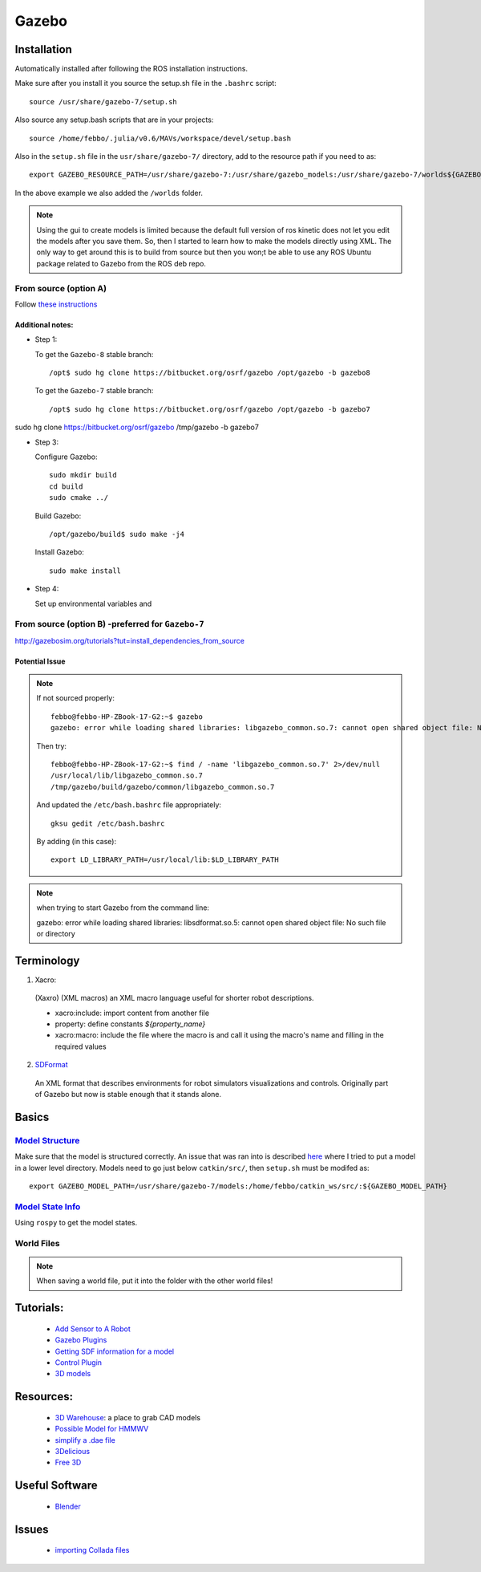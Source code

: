 Gazebo
*******


Installation
=============
Automatically installed after following the ROS installation instructions.

Make sure after you install it you source the setup.sh file in the ``.bashrc`` script:
::

  source /usr/share/gazebo-7/setup.sh

Also source any setup.bash scripts that are in your projects:
::

  source /home/febbo/.julia/v0.6/MAVs/workspace/devel/setup.bash

Also in the ``setup.sh`` file in the ``usr/share/gazebo-7/`` directory, add to the resource path if you need to as:
::

  export GAZEBO_RESOURCE_PATH=/usr/share/gazebo-7:/usr/share/gazebo_models:/usr/share/gazebo-7/worlds${GAZEBO_RESOURCE_PATH}

In the above example we also added the ``/worlds`` folder.

.. note::

  Using the gui to create models is limited because the default full version of ros kinetic does not let you edit the models after you save them. So, then I started to learn how to make the models directly using XML. The only way to get around this is to build from source but then you won;t be able to use any ROS Ubuntu package related to Gazebo from the ROS deb repo.

From source (option A)
--------------------------

Follow `these instructions <http://gazebosim.org/tutorials?tut=install_from_source>`_

Additional notes:
^^^^^^^^^^^^^^^^^^

* Step 1:

  To get the ``Gazebo-8`` stable branch:
  ::

    /opt$ sudo hg clone https://bitbucket.org/osrf/gazebo /opt/gazebo -b gazebo8

  To get the ``Gazebo-7`` stable branch:
  ::

    /opt$ sudo hg clone https://bitbucket.org/osrf/gazebo /opt/gazebo -b gazebo7

sudo hg clone https://bitbucket.org/osrf/gazebo /tmp/gazebo -b gazebo7

* Step 3:

  Configure Gazebo:
  ::

    sudo mkdir build
    cd build
    sudo cmake ../

  Build Gazebo:
  ::

    /opt/gazebo/build$ sudo make -j4

  Install Gazebo:
  ::

    sudo make install

* Step 4:

  Set up environmental variables and

From source (option B) -preferred for ``Gazebo-7``
---------------------------------------------------
http://gazebosim.org/tutorials?tut=install_dependencies_from_source


Potential Issue
^^^^^^^^^^^^^^^^^^^^^
.. note::

    If not sourced properly:
    ::

      febbo@febbo-HP-ZBook-17-G2:~$ gazebo
      gazebo: error while loading shared libraries: libgazebo_common.so.7: cannot open shared object file: No such file or directory

    Then try:
    ::

      febbo@febbo-HP-ZBook-17-G2:~$ find / -name 'libgazebo_common.so.7' 2>/dev/null
      /usr/local/lib/libgazebo_common.so.7
      /tmp/gazebo/build/gazebo/common/libgazebo_common.so.7

    And updated the ``/etc/bash.bashrc`` file appropriately:
    ::

      gksu gedit /etc/bash.bashrc

    By adding (in this case):
    ::

      export LD_LIBRARY_PATH=/usr/local/lib:$LD_LIBRARY_PATH

.. note::

  when trying to start Gazebo from the command line:
  ::

  gazebo: error while loading shared libraries: libsdformat.so.5: cannot open shared object file: No such file or directory

Terminology
============

1) Xacro:

  (Xaxro) (XML macros) an XML macro language useful for shorter robot descriptions.

  * xacro:include: import content from another file
  * property: define constants `${property_name}`
  * xacro:macro: include the file where the macro is and call it using the macro's name and filling in the required values


2) `SDFormat <http://sdformat.org/>`_

  An XML format that describes environments for robot simulators visualizations and controls. Originally part of Gazebo but now is stable enough that it stands alone.


Basics
=======

`Model Structure <http://gazebosim.org/tutorials?tut=model_structure&cat=build_robot>`_
----------------------
Make sure that the model is structured correctly. An issue that was ran into is described `here <http://answers.gazebosim.org/question/14249/cant-export-gazebo_model_path/>`_ where I tried to put a model in a lower level directory. Models need to go just below ``catkin/src/``, then ``setup.sh`` must be modifed as:
::

  export GAZEBO_MODEL_PATH=/usr/share/gazebo-7/models:/home/febbo/catkin_ws/src/:${GAZEBO_MODEL_PATH}


`Model State Info <http://answers.ros.org/question/9783/programmatically-get-modelstate-from-gazebo/>`_
---------------------
Using ``rospy`` to get the model states.


World Files
--------------

.. note::

  When saving a world file, put it into the folder with the other world files!


Tutorials:
===========

  * `Add Sensor to A Robot <http://gazebosim.org/tutorials/?tut=add_laser>`_
  * `Gazebo Plugins <http://gazebosim.org/tutorials/?tut=plugins_hello_world>`_
  * `Getting SDF information for a model <http://gazebosim.org/tutorials?tut=gazebojs_models&cat=>`_
  * `Control Plugin <http://gazebosim.org/tutorials?cat=guided_i&tut=guided_i5>`_
  * `3D models <https://www.youtube.com/watch?v=lRJmjSu0X-M>`_

Resources:
============

  * `3D Warehouse <https://3dwarehouse.sketchup.com/>`_: a place to grab CAD models
  * `Possible Model for HMMWV <http://www.meshfactory.com/shop/catalog/product_info.php/m1025a2-hmmwv-us-army-desert-military-vehicles-p-991?osCsid=6o4vv4m8thed20aaehn6tnmnq1>`_
  * `simplify a .dae file <https://myshumi.net/2014/03/02/mesh-simplification-and-collada-exporter/>`_
  * `3Delicious <http://www.3delicious.net/>`_
  * `Free 3D <https://free3d.com/3d-models/all/1/dae>`_

Useful Software
=================

  * `Blender <https://wiki.blender.org/index.php/Doc:2.4/Manual/Modeling/Objects/Selecting>`_


Issues
===========

  * `importing Collada files <http://answers.gazebosim.org/question/3091/importing-collada-meshes-in-gazebo/>`_
